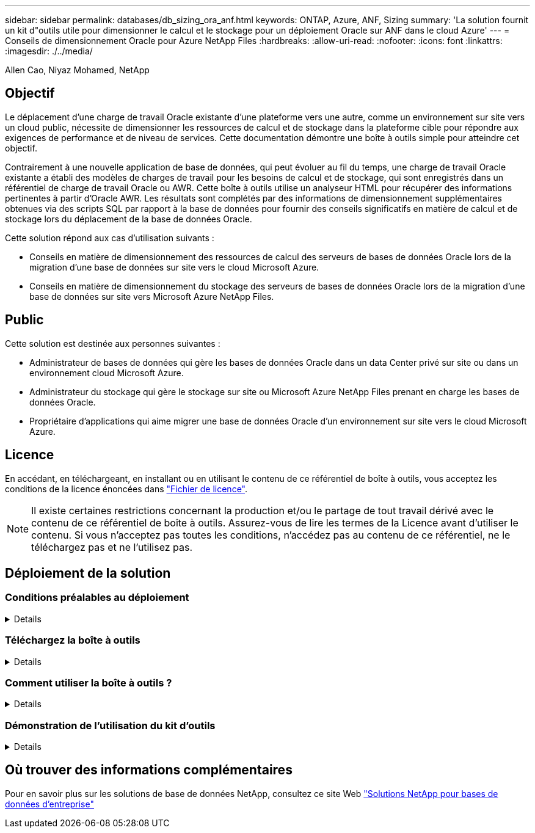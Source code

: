 ---
sidebar: sidebar 
permalink: databases/db_sizing_ora_anf.html 
keywords: ONTAP, Azure, ANF, Sizing 
summary: 'La solution fournit un kit d"outils utile pour dimensionner le calcul et le stockage pour un déploiement Oracle sur ANF dans le cloud Azure' 
---
= Conseils de dimensionnement Oracle pour Azure NetApp Files
:hardbreaks:
:allow-uri-read: 
:nofooter: 
:icons: font
:linkattrs: 
:imagesdir: ./../media/


Allen Cao, Niyaz Mohamed, NetApp



== Objectif

Le déplacement d'une charge de travail Oracle existante d'une plateforme vers une autre, comme un environnement sur site vers un cloud public, nécessite de dimensionner les ressources de calcul et de stockage dans la plateforme cible pour répondre aux exigences de performance et de niveau de services. Cette documentation démontre une boîte à outils simple pour atteindre cet objectif.

Contrairement à une nouvelle application de base de données, qui peut évoluer au fil du temps, une charge de travail Oracle existante a établi des modèles de charges de travail pour les besoins de calcul et de stockage, qui sont enregistrés dans un référentiel de charge de travail Oracle ou AWR. Cette boîte à outils utilise un analyseur HTML pour récupérer des informations pertinentes à partir d'Oracle AWR. Les résultats sont complétés par des informations de dimensionnement supplémentaires obtenues via des scripts SQL par rapport à la base de données pour fournir des conseils significatifs en matière de calcul et de stockage lors du déplacement de la base de données Oracle.

Cette solution répond aux cas d'utilisation suivants :

* Conseils en matière de dimensionnement des ressources de calcul des serveurs de bases de données Oracle lors de la migration d'une base de données sur site vers le cloud Microsoft Azure.
* Conseils en matière de dimensionnement du stockage des serveurs de bases de données Oracle lors de la migration d'une base de données sur site vers Microsoft Azure NetApp Files.




== Public

Cette solution est destinée aux personnes suivantes :

* Administrateur de bases de données qui gère les bases de données Oracle dans un data Center privé sur site ou dans un environnement cloud Microsoft Azure.
* Administrateur du stockage qui gère le stockage sur site ou Microsoft Azure NetApp Files prenant en charge les bases de données Oracle.
* Propriétaire d'applications qui aime migrer une base de données Oracle d'un environnement sur site vers le cloud Microsoft Azure.




== Licence

En accédant, en téléchargeant, en installant ou en utilisant le contenu de ce référentiel de boîte à outils, vous acceptez les conditions de la licence énoncées dans link:https://netapp.sharepoint.com/sites/CIEBuilt-OnsTeam-DatabasesandApps/Shared%20Documents/Forms/AllItems.aspx?id=%2Fsites%2FCIEBuilt%2DOnsTeam%2DDatabasesandApps%2FShared%20Documents%2FDatabases%20and%20Apps%2FDatabase%20Solutions%2FDB%20Sizing%20Toolkits%2FOracle%20Sizing%20Guidance%20for%20ANF%2FLICENSE%2ETXT&parent=%2Fsites%2FCIEBuilt%2DOnsTeam%2DDatabasesandApps%2FShared%20Documents%2FDatabases%20and%20Apps%2FDatabase%20Solutions%2FDB%20Sizing%20Toolkits%2FOracle%20Sizing%20Guidance%20for%20ANF["Fichier de licence"^].


NOTE: Il existe certaines restrictions concernant la production et/ou le partage de tout travail dérivé avec le contenu de ce référentiel de boîte à outils. Assurez-vous de lire les termes de la Licence avant d'utiliser le contenu. Si vous n'acceptez pas toutes les conditions, n'accédez pas au contenu de ce référentiel, ne le téléchargez pas et ne l'utilisez pas.



== Déploiement de la solution



=== Conditions préalables au déploiement

[%collapsible]
====
Le déploiement nécessite les conditions préalables suivantes.

* Les rapports Oracle AWR qui capturent les instantanés des activités de la base de données lors des pics de charge de travail applicative.
* Accès à la base de données Oracle pour exécuter des scripts SQL avec le privilège DBA.


====


=== Téléchargez la boîte à outils

[%collapsible]
====
Récupérez la boîte à outils du référentiel link:https://netapp.sharepoint.com/sites/CIEBuilt-OnsTeam-DatabasesandApps/Shared%20Documents/Forms/AllItems.aspx?csf=1&web=1&e=uJYdVB&CID=bec786b6%2Dccaa%2D42e3%2Db47d%2Ddf0dcb0ce0ef&RootFolder=%2Fsites%2FCIEBuilt%2DOnsTeam%2DDatabasesandApps%2FShared%20Documents%2FDatabases%20and%20Apps%2FDatabase%20Solutions%2FDB%20Sizing%20Toolkits%2FOracle%20Sizing%20Guidance%20for%20ANF&FolderCTID=0x01200006E27E44A468B3479EA2D52BCD950351["Conseils de dimensionnement Oracle pour ANF"^]

====


=== Comment utiliser la boîte à outils ?

[%collapsible]
====
La boîte à outils se compose d'un analyseur HTML basé sur le Web et de deux scripts SQL permettant de collecter des informations sur la base de données Oracle. Le résultat est ensuite entré dans un modèle Excel pour générer des conseils de dimensionnement concernant le calcul et le stockage pour le serveur de base de données Oracle.

* Utilisez un link:https://app.atroposs.com/#/awr-module["Analyseur HTML"^] Module AWR pour récupérer les informations de dimensionnement d'une base de données Oracle actuelle à partir d'un rapport AWR.
* Exécutez ora_db_data_szie.sql en tant que DBA pour récupérer la taille du fichier de données Oracle physique à partir de la base de données.
* Exécutez ora_db_logs_size.sql en tant que DBA pour récupérer la taille des journaux archivés Oracle avec la fenêtre de conservation souhaitée (jours).
* Entrez les informations de dimensionnement obtenues ci-dessus dans le fichier modèle Excel oracle_db_sizing_template_anf.xlsx pour créer un guide de dimensionnement sur le calcul et le stockage pour le serveur de base de données Oracle.


====


=== Démonstration de l'utilisation du kit d'outils

[%collapsible]
====
. Ouvrez le module AWR de l'analyseur HTML.
+
image::db_sizing_ora_parser_01.png[Cette image fournit un écran d'analyseur HTML pour le dimensionnement Oracle]

. Vérifiez le format de sortie au format .csv et cliquez sur `Upload files` pour télécharger le rapport awr. L'analyseur renvoie les résultats dans une page HTML avec un résumé de tableau ainsi qu'un fichier output.csv dans `Download` dossier.
+
image::db_sizing_ora_parser_02.png[Cette image fournit un écran d'analyseur HTML pour le dimensionnement Oracle]

. Ouvrez le fichier de modèle Excel et copiez-collez le contenu csv dans la colonne A et la cellule 1 pour générer les informations de dimensionnement du serveur de base de données.
+
image::db_sizing_ora_parser_03_anf.png[Cette image fournit une capture d'écran du modèle Excel pour le dimensionnement Oracle]

. Mettez en surbrillance la colonne A et les champs 1 et 2, puis cliquez sur `Data`, alors `Text to Columns` Pour ouvrir l'Assistant texte. Choisissez `Delimited`, alors `Next` à l'écran suivant.
+
image::db_sizing_ora_parser_04_anf.png[Cette image fournit une capture d'écran du modèle Excel pour le dimensionnement Oracle]

. Fait `Other`, puis entrez '=' comme `Delimiters`. Cliquez sur `Next` à l'écran suivant.
+
image::db_sizing_ora_parser_05_anf.png[Cette image fournit une capture d'écran du modèle Excel pour le dimensionnement Oracle]

. Cliquez sur `Finish` pour terminer la conversion de chaîne en format de colonne lisible. Remarque : les champs de dimensionnement de la VM et d'ANF ont été renseignés avec les données récupérées dans le rapport Oracle AWR.
+
image::db_sizing_ora_parser_06_anf.png[Cette image fournit une capture d'écran du modèle Excel pour le dimensionnement Oracle]

+
image::db_sizing_ora_parser_07_anf.png[Cette image fournit une capture d'écran du modèle Excel pour le dimensionnement Oracle]

. Exécutez le script ora_db_data_size.sql, ora_db_logs_size.sql en tant que DBA dans sqlplus pour récupérer la taille des données de la base de données Oracle existante et la taille des journaux archivés avec le nombre de jours de la fenêtre de rétention.
+
....

[oracle@ora_01 ~]$ sqlplus / as sysdba

SQL*Plus: Release 19.0.0.0.0 - Production on Tue Mar 5 15:25:27 2024
Version 19.18.0.0.0

Copyright (c) 1982, 2022, Oracle.  All rights reserved.


Connected to:
Oracle Database 19c Enterprise Edition Release 19.0.0.0.0 - Production
Version 19.18.0.0.0


SQL> @/home/oracle/ora_db_data_size.sql;

Aggregate DB File Size, GiB Aggregate DB File RW, GiB Aggregate DB File RO, GiB
--------------------------- ------------------------- -------------------------
                     159.05                    159.05                         0

SQL> @/home/oracle/ora_db_logs_size.sql;
Enter value for archivelog_retention_days: 14
old   6:       where first_time >= sysdate - &archivelog_retention_days
new   6:       where first_time >= sysdate - 14

Log Size, GiB
-------------
        93.83

SQL>

....
+

NOTE: Les informations de dimensionnement de base de données extraites à l'aide des scripts ci-dessus représentent la somme de la taille réelle de tous les fichiers de données de base de données physiques ou des fichiers journaux. Il ne tient pas compte de l'espace libre qui peut être disponible dans chaque fichier de données.

. Entrez le résultat dans le fichier Excel pour terminer le résultat du guide de dimensionnement.
+
image::db_sizing_ora_parser_08_anf.png[Cette image fournit une capture d'écran du modèle Excel pour le dimensionnement Oracle]

. ANF utilise un niveau de services à trois tiers (Standard, Premium, Ultra) pour gérer la limite de débit du volume de la base de données. Reportez-vous à la section link:https://learn.microsoft.com/en-us/azure/azure-netapp-files/azure-netapp-files-service-levels["Niveaux de service pour Azure NetApp Files"^] pour plus d'informations. En fonction des résultats des conseils de dimensionnement, choisissez un niveau de service ANF qui fournit un débit qui répond à la demande pour la base de données.


====


== Où trouver des informations complémentaires

Pour en savoir plus sur les solutions de base de données NetApp, consultez ce site Web link:index.html["Solutions NetApp pour bases de données d'entreprise"^]

